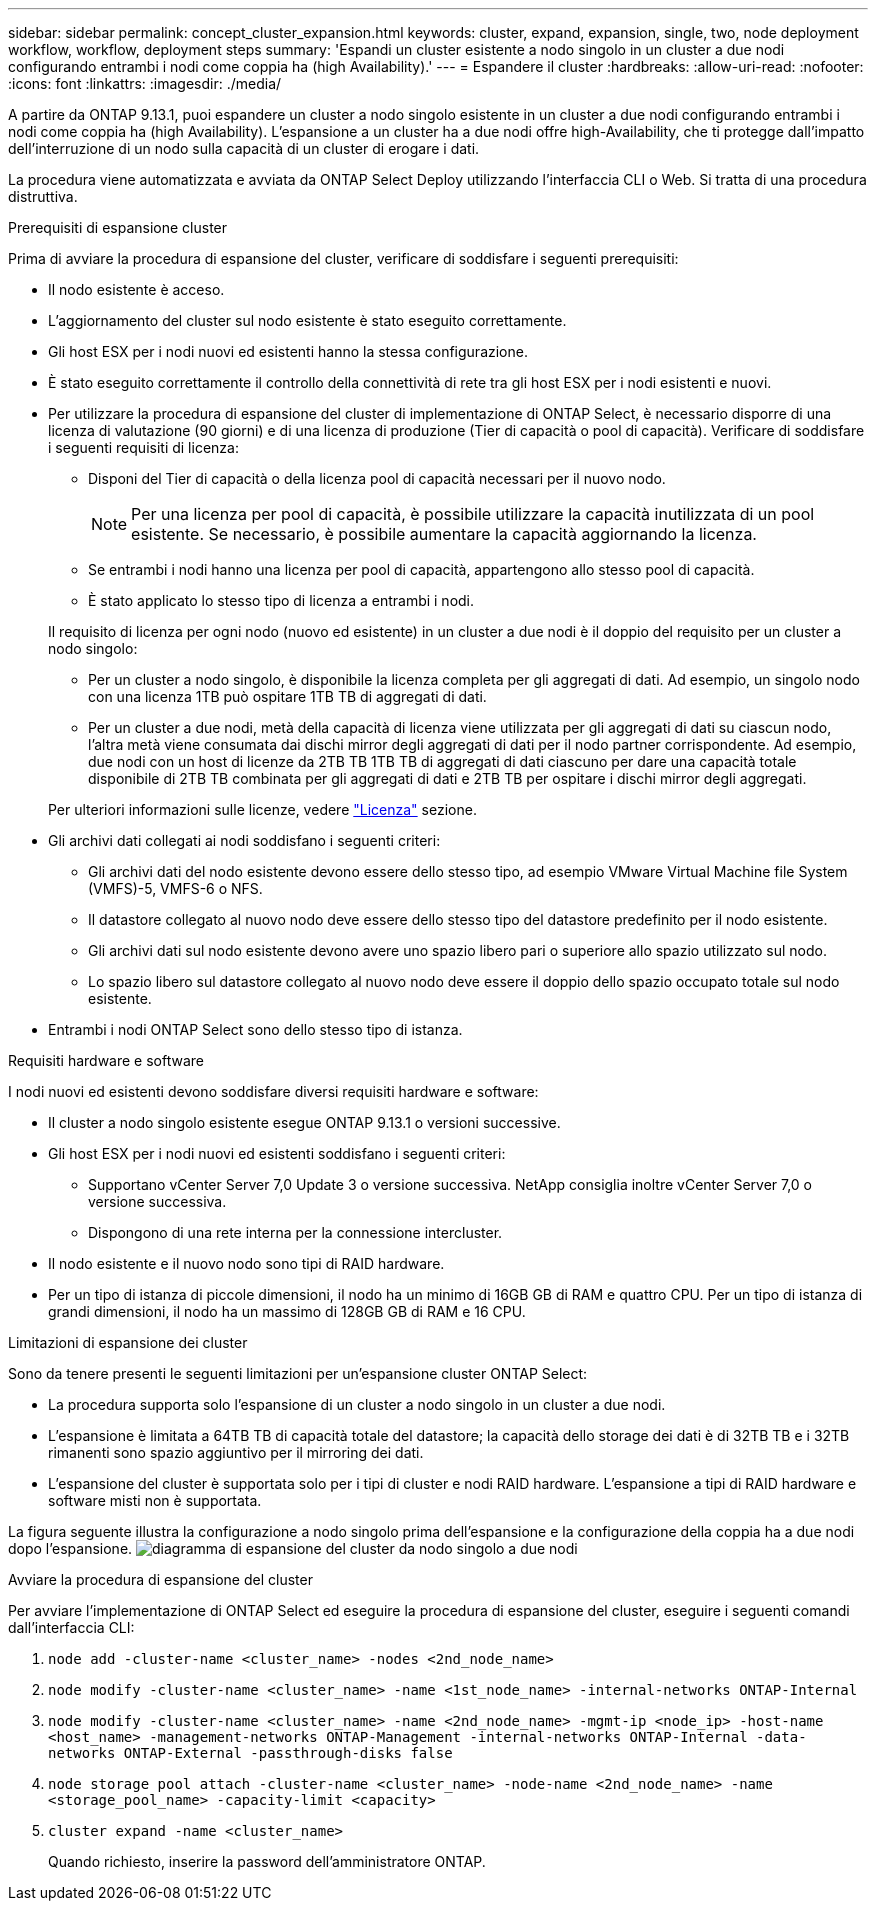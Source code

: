 ---
sidebar: sidebar 
permalink: concept_cluster_expansion.html 
keywords: cluster, expand, expansion, single, two, node deployment workflow, workflow, deployment steps 
summary: 'Espandi un cluster esistente a nodo singolo in un cluster a due nodi configurando entrambi i nodi come coppia ha (high Availability).' 
---
= Espandere il cluster
:hardbreaks:
:allow-uri-read: 
:nofooter: 
:icons: font
:linkattrs: 
:imagesdir: ./media/


[role="lead"]
A partire da ONTAP 9.13.1, puoi espandere un cluster a nodo singolo esistente in un cluster a due nodi configurando entrambi i nodi come coppia ha (high Availability). L'espansione a un cluster ha a due nodi offre high-Availability, che ti protegge dall'impatto dell'interruzione di un nodo sulla capacità di un cluster di erogare i dati.

La procedura viene automatizzata e avviata da ONTAP Select Deploy utilizzando l'interfaccia CLI o Web. Si tratta di una procedura distruttiva.

.Prerequisiti di espansione cluster
Prima di avviare la procedura di espansione del cluster, verificare di soddisfare i seguenti prerequisiti:

* Il nodo esistente è acceso.
* L'aggiornamento del cluster sul nodo esistente è stato eseguito correttamente.
* Gli host ESX per i nodi nuovi ed esistenti hanno la stessa configurazione.
* È stato eseguito correttamente il controllo della connettività di rete tra gli host ESX per i nodi esistenti e nuovi.
* Per utilizzare la procedura di espansione del cluster di implementazione di ONTAP Select, è necessario disporre di una licenza di valutazione (90 giorni) e di una licenza di produzione (Tier di capacità o pool di capacità). Verificare di soddisfare i seguenti requisiti di licenza:
+
--
** Disponi del Tier di capacità o della licenza pool di capacità necessari per il nuovo nodo.
+

NOTE: Per una licenza per pool di capacità, è possibile utilizzare la capacità inutilizzata di un pool esistente. Se necessario, è possibile aumentare la capacità aggiornando la licenza.

** Se entrambi i nodi hanno una licenza per pool di capacità, appartengono allo stesso pool di capacità.
** È stato applicato lo stesso tipo di licenza a entrambi i nodi.


--
+
Il requisito di licenza per ogni nodo (nuovo ed esistente) in un cluster a due nodi è il doppio del requisito per un cluster a nodo singolo:

+
--
** Per un cluster a nodo singolo, è disponibile la licenza completa per gli aggregati di dati. Ad esempio, un singolo nodo con una licenza 1TB può ospitare 1TB TB di aggregati di dati.
** Per un cluster a due nodi, metà della capacità di licenza viene utilizzata per gli aggregati di dati su ciascun nodo, l'altra metà viene consumata dai dischi mirror degli aggregati di dati per il nodo partner corrispondente. Ad esempio, due nodi con un host di licenze da 2TB TB 1TB TB di aggregati di dati ciascuno per dare una capacità totale disponibile di 2TB TB combinata per gli aggregati di dati e 2TB TB per ospitare i dischi mirror degli aggregati.


--
+
Per ulteriori informazioni sulle licenze, vedere link:concept_lic_evaluation.html["Licenza"] sezione.

* Gli archivi dati collegati ai nodi soddisfano i seguenti criteri:
+
** Gli archivi dati del nodo esistente devono essere dello stesso tipo, ad esempio VMware Virtual Machine file System (VMFS)-5, VMFS-6 o NFS.
** Il datastore collegato al nuovo nodo deve essere dello stesso tipo del datastore predefinito per il nodo esistente.
** Gli archivi dati sul nodo esistente devono avere uno spazio libero pari o superiore allo spazio utilizzato sul nodo.
** Lo spazio libero sul datastore collegato al nuovo nodo deve essere il doppio dello spazio occupato totale sul nodo esistente.


* Entrambi i nodi ONTAP Select sono dello stesso tipo di istanza.


.Requisiti hardware e software
I nodi nuovi ed esistenti devono soddisfare diversi requisiti hardware e software:

* Il cluster a nodo singolo esistente esegue ONTAP 9.13.1 o versioni successive.
* Gli host ESX per i nodi nuovi ed esistenti soddisfano i seguenti criteri:
+
** Supportano vCenter Server 7,0 Update 3 o versione successiva. NetApp consiglia inoltre vCenter Server 7,0 o versione successiva.
** Dispongono di una rete interna per la connessione intercluster.


* Il nodo esistente e il nuovo nodo sono tipi di RAID hardware.
* Per un tipo di istanza di piccole dimensioni, il nodo ha un minimo di 16GB GB di RAM e quattro CPU. Per un tipo di istanza di grandi dimensioni, il nodo ha un massimo di 128GB GB di RAM e 16 CPU.


.Limitazioni di espansione dei cluster
Sono da tenere presenti le seguenti limitazioni per un'espansione cluster ONTAP Select:

* La procedura supporta solo l'espansione di un cluster a nodo singolo in un cluster a due nodi.
* L'espansione è limitata a 64TB TB di capacità totale del datastore; la capacità dello storage dei dati è di 32TB TB e i 32TB rimanenti sono spazio aggiuntivo per il mirroring dei dati.
* L'espansione del cluster è supportata solo per i tipi di cluster e nodi RAID hardware. L'espansione a tipi di RAID hardware e software misti non è supportata.


La figura seguente illustra la configurazione a nodo singolo prima dell'espansione e la configurazione della coppia ha a due nodi dopo l'espansione.
image:cluster_expansion_two_node.PNG["diagramma di espansione del cluster da nodo singolo a due nodi"]

.Avviare la procedura di espansione del cluster
Per avviare l'implementazione di ONTAP Select ed eseguire la procedura di espansione del cluster, eseguire i seguenti comandi dall'interfaccia CLI:

. `node add -cluster-name <cluster_name> -nodes <2nd_node_name>`
. `node modify -cluster-name <cluster_name> -name <1st_node_name> -internal-networks ONTAP-Internal`
. `node modify -cluster-name <cluster_name> -name <2nd_node_name> -mgmt-ip <node_ip> -host-name <host_name> -management-networks ONTAP-Management -internal-networks ONTAP-Internal -data-networks ONTAP-External -passthrough-disks false`
. `node storage pool attach -cluster-name <cluster_name> -node-name <2nd_node_name> -name <storage_pool_name> -capacity-limit <capacity>`
. `cluster expand -name <cluster_name>`
+
Quando richiesto, inserire la password dell'amministratore ONTAP.


